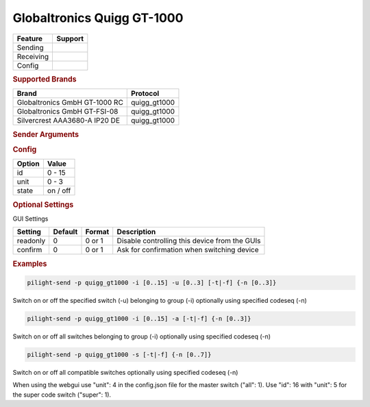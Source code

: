 .. |yes| image:: ../../../images/yes.png
.. |no| image:: ../../../images/no.png

.. role:: underline
   :class: underline

Globaltronics Quigg GT-1000
===========================

+------------------+-------------+
| **Feature**      | **Support** |
+------------------+-------------+
| Sending          | |yes|       |
+------------------+-------------+
| Receiving        | |yes|       |
+------------------+-------------+
| Config           | |yes|       |
+------------------+-------------+

.. rubric:: Supported Brands

+-------------------------------+---------------+
| **Brand**                     | **Protocol**  |
+-------------------------------+---------------+
| Globaltronics GmbH GT-1000 RC | quigg_gt1000  |
+-------------------------------+---------------+
| Globaltronics GmbH GT-FSI-08  | quigg_gt1000  |
+-------------------------------+---------------+
| Silvercrest AAA3680-A IP20 DE | quigg_gt1000  |
+-------------------------------+---------------+

.. rubric:: Sender Arguments

.. code-block:: console
   :linenos:

   -t   send an on signal to a device
   -f   send an off signal to a device
   -i   control the device with this system id (1 ... 15)
   -u   control the device with this unit code (0 ... 3)
   -a   control all switches in the given group
   -s   control all switches in all groups

   The next two parameters are optional:

   -n   specify the code sequence to use (0 ... 3)
   -s   specify the super codes (0 ... 7)

   If the specified sequence does not exists, sequence 0 will be used instead.
   If not specified a sequence will be selected at random.

.. rubric:: Config

.. code-block:: json
   :linenos:

   {
     "devices": {
       "tvlight": {
         "protocol": [ "quigg_gt1000" ],
         "id": [{
           "id": 15,
           "unit": 0
         }],
         "state": "off"
       }
     },
     "gui": {
       "tvlight": {
         "name": "TV Backlight",
         "group": [ "Living" ],
         "media": [ "all" ]
       }
     }
   }

+------------------+-----------------+
| **Option**       | **Value**       |
+------------------+-----------------+
| id               | 0 - 15          |
+------------------+-----------------+
| unit             | 0 - 3           |
+------------------+-----------------+
| state            | on / off        |
+------------------+-----------------+

.. rubric:: Optional Settings

:underline:`GUI Settings`

+----------------------+-------------+------------+-----------------------------------------------------------+
| **Setting**          | **Default** | **Format** | **Description**                                           |
+----------------------+-------------+------------+-----------------------------------------------------------+
| readonly             | 0           | 0 or 1     | Disable controlling this device from the GUIs             |
+----------------------+-------------+------------+-----------------------------------------------------------+
| confirm              | 0           | 0 or 1     | Ask for confirmation when switching device                |
+----------------------+-------------+------------+-----------------------------------------------------------+

.. rubric:: Examples

.. code-block:: console

   pilight-send -p quigg_gt1000 -i [0..15] -u [0..3] [-t|-f] {-n [0..3]}

Switch on or off the specified switch (-u) belonging to group (-i) optionally using specified codeseq (-n)

.. code-block:: console

   pilight-send -p quigg_gt1000 -i [0..15] -a [-t|-f] {-n [0..3]}

Switch on or off all switches belonging to group (-i) optionally using specified codeseq (-n)

.. code-block:: console

   pilight-send -p quigg_gt1000 -s [-t|-f] {-n [0..7]}

Switch on or off all compatible switches optionally using specified codeseq (-n)

When using the webgui use "unit": 4 in the config.json file for the master switch ("all": 1).
Use "id": 16 with "unit": 5 for the super code switch ("super": 1).
